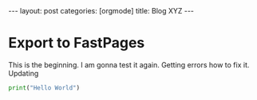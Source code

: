 #+OPTIONS: toc:nil 
#+BEGIN_EXPORT html
---
layout: post
categories: [orgmode]
title: Blog XYZ
---
#+END_EXPORT


#+TOC: headlines 3


* Export to FastPages
  This is the beginning. I am gonna test it again. Getting errors how to fix it. Updating

#+BEGIN_SRC python
  print("Hello World")
#+END_SRC